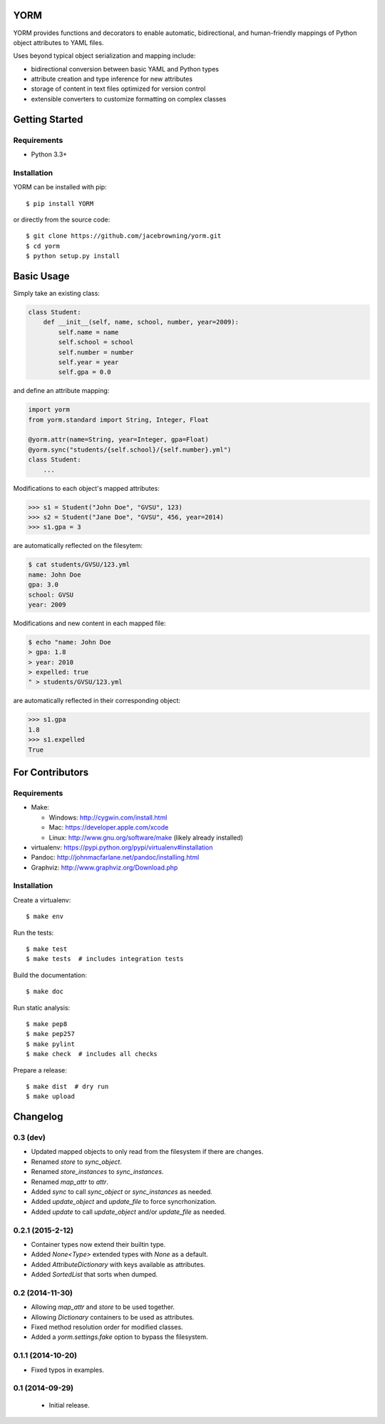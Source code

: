 YORM
====

| |Build Status|
| |Coverage Status|
| |Scrutinizer Code Quality|
| |PyPI Version|
| |PyPI Downloads|

YORM provides functions and decorators to enable automatic,
bidirectional, and human-friendly mappings of Python object attributes
to YAML files.

Uses beyond typical object serialization and mapping include:

-  bidirectional conversion between basic YAML and Python types
-  attribute creation and type inference for new attributes
-  storage of content in text files optimized for version control
-  extensible converters to customize formatting on complex classes

Getting Started
===============

Requirements
------------

-  Python 3.3+

Installation
------------

YORM can be installed with pip:

::

    $ pip install YORM

or directly from the source code:

::

    $ git clone https://github.com/jacebrowning/yorm.git
    $ cd yorm
    $ python setup.py install

Basic Usage
===========

Simply take an existing class:

.. code:: python

    class Student:
        def __init__(self, name, school, number, year=2009):
            self.name = name
            self.school = school
            self.number = number
            self.year = year
            self.gpa = 0.0

and define an attribute mapping:

.. code:: python

    import yorm
    from yorm.standard import String, Integer, Float

    @yorm.attr(name=String, year=Integer, gpa=Float)
    @yorm.sync("students/{self.school}/{self.number}.yml")
    class Student:
        ...

Modifications to each object's mapped attributes:

.. code:: python

    >>> s1 = Student("John Doe", "GVSU", 123)
    >>> s2 = Student("Jane Doe", "GVSU", 456, year=2014)
    >>> s1.gpa = 3

are automatically reflected on the filesytem:

.. code:: bash

    $ cat students/GVSU/123.yml
    name: John Doe
    gpa: 3.0
    school: GVSU
    year: 2009

Modifications and new content in each mapped file:

.. code:: bash

    $ echo "name: John Doe
    > gpa: 1.8
    > year: 2010
    > expelled: true
    " > students/GVSU/123.yml

are automatically reflected in their corresponding object:

.. code:: python

    >>> s1.gpa
    1.8
    >>> s1.expelled
    True

For Contributors
================

Requirements
------------

-  Make:

   -  Windows: http://cygwin.com/install.html
   -  Mac: https://developer.apple.com/xcode
   -  Linux: http://www.gnu.org/software/make (likely already installed)

-  virtualenv: https://pypi.python.org/pypi/virtualenv#installation
-  Pandoc: http://johnmacfarlane.net/pandoc/installing.html
-  Graphviz: http://www.graphviz.org/Download.php

Installation
------------

Create a virtualenv:

::

    $ make env

Run the tests:

::

    $ make test
    $ make tests  # includes integration tests

Build the documentation:

::

    $ make doc

Run static analysis:

::

    $ make pep8
    $ make pep257
    $ make pylint
    $ make check  # includes all checks

Prepare a release:

::

    $ make dist  # dry run
    $ make upload

.. |Build Status| image:: http://img.shields.io/travis/jacebrowning/yorm/master.svg
   :target: https://travis-ci.org/jacebrowning/yorm
.. |Coverage Status| image:: http://img.shields.io/coveralls/jacebrowning/yorm/master.svg
   :target: https://coveralls.io/r/jacebrowning/yorm
.. |Scrutinizer Code Quality| image:: http://img.shields.io/scrutinizer/g/jacebrowning/yorm.svg
   :target: https://scrutinizer-ci.com/g/jacebrowning/yorm/?branch=master
.. |PyPI Version| image:: http://img.shields.io/pypi/v/yorm.svg
   :target: https://pypi.python.org/pypi/yorm
.. |PyPI Downloads| image:: http://img.shields.io/pypi/dm/yorm.svg
   :target: https://pypi.python.org/pypi/yorm

Changelog
=========

0.3 (dev)
---------

- Updated mapped objects to only read from the filesystem if there are changes.
- Renamed `store` to `sync_object`.
- Renamed `store_instances` to `sync_instances`.
- Renamed `map_attr` to `attr`.
- Added `sync` to call `sync_object` or `sync_instances` as needed.
- Added `update_object` and `update_file` to force syncrhonization.
- Added `update` to call `update_object` and/or `update_file` as needed.

0.2.1 (2015-2-12)
-----------------

- Container types now extend their builtin type.
- Added `None<Type>` extended types with `None` as a default.
- Added `AttributeDictionary` with keys available as attributes.
- Added `SortedList` that sorts when dumped.

0.2 (2014-11-30)
----------------

- Allowing `map_attr` and `store` to be used together.
- Allowing `Dictionary` containers to be used as attributes.
- Fixed method resolution order for modified classes.
- Added a `yorm.settings.fake` option to bypass the filesystem.

0.1.1 (2014-10-20)
------------------

- Fixed typos in examples.

0.1 (2014-09-29)
----------------

 - Initial release.



